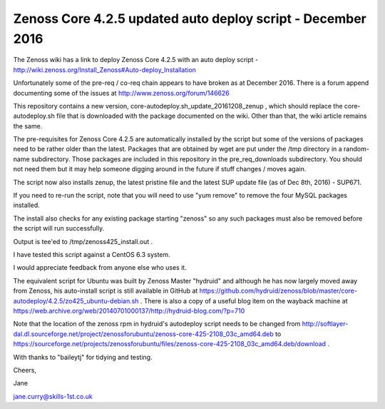 ============================================================
Zenoss Core 4.2.5 updated auto deploy script - December 2016
============================================================

The Zenoss wiki has a link to deploy Zenoss Core 4.2.5 with an auto deploy script - 
http://wiki.zenoss.org/Install_Zenoss#Auto-deploy_Installation 

Unfortunately some of the pre-req / co-req chain appears to have broken as at
December 2016.  There is a forum append documenting some of the issues at
http://www.zenoss.org/forum/146626 

This repository contains a new version, core-autodeploy.sh_update_20161208_zenup ,
which should replace the core-autodeploy.sh file that is downloaded with the package documented
on the wiki.  Other than that, the wiki article remains the same.

The pre-requisites for Zenoss Core 4.2.5 are automatically installed by the script but some of
the versions of packages need to be rather older than the latest.  Packages that are obtained by
wget are put under the /tmp directory in a random-name subdirectory.  Those packages are included
in this repository in the pre_req_downloads subdirectory.  You should not need them but it may
help someone digging around in the future if stuff changes / moves again.

The script now also installs zenup, the latest pristine file and the latest SUP update file
(as of Dec 8th, 2016) - SUP671.

If you need to re-run the script, note that you will need to use "yum remove" to remove
the four MySQL packages installed.  

The install also checks for any existing package starting "zenoss" so any such packages
must also be removed before the script will run successfully.

Output is tee'ed to /tmp/zenoss425_install.out .

I have tested this script against a CentOS 6.3 system.

I would appreciate feedback from anyone else who uses it.

The equivalent script for Ubuntu was built by Zenoss Master "hydruid" and although he has
now largely moved away from Zenoss, his auto-install script is still available in GitHub at
https://github.com/hydruid/zenoss/blob/master/core-autodeploy/4.2.5/zo425_ubuntu-debian.sh .
There is also a copy of a useful blog item on the wayback machine at 
https://web.archive.org/web/20140701000137/http://hydruid-blog.com/?p=710 

Note that the location of the zenoss rpm in hydruid's autodeploy script needs to be changed from
http://softlayer-dal.dl.sourceforge.net/project/zenossforubuntu/zenoss-core-425-2108_03c_amd64.deb to
https://sourceforge.net/projects/zenossforubuntu/files/zenoss-core-425-2108_03c_amd64.deb/download .


With thanks to "baileytj" for tidying and testing.

Cheers,

Jane    

jane.curry@skills-1st.co.uk

